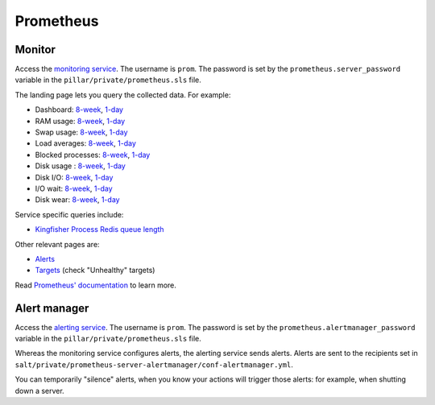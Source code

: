 Prometheus
==========

Monitor
-------

Access the `monitoring service <http://monitor.prometheus.open-contracting.org>`__. The username is ``prom``. The password is set by the ``prometheus.server_password`` variable in the ``pillar/private/prometheus.sls`` file.

The landing page lets you query the collected data. For example:

* Dashboard: `8-week <https://monitor.prometheus.open-contracting.org/graph?g0.range_input=8w&g0.expr=1%20-%20node_memory_MemAvailable_bytes%20%2F%20node_memory_MemTotal_bytes&g0.tab=0&g1.range_input=8w&g1.expr=node_memory_SwapCached_bytes%20%2F%201024%20%2F%201024&g1.tab=0&g2.range_input=8w&g2.expr=node_load15%20%2F%20count(count(node_cpu_seconds_total)%20without%20(mode))%20without%20(cpu)&g2.tab=0&g3.range_input=8w&g3.expr=1%20-%20node_filesystem_avail_bytes%20%2F%20node_filesystem_size_bytes%20%7Bmountpoint%3D%22%2F%22%7D&g3.tab=0&g4.range_input=8w&g4.expr=(avg%20by(instance)%20(rate(node_disk_io_time_seconds_total%5B10m%5D)))%20*%20100&g4.tab=0>`__, `1-day <https://monitor.prometheus.open-contracting.org/graph?g0.range_input=1d&g0.expr=1%20-%20node_memory_MemAvailable_bytes%20%2F%20node_memory_MemTotal_bytes&g0.tab=0&g1.range_input=1d&g1.expr=node_memory_SwapCached_bytes%20%2F%201024%20%2F%201024&g1.tab=0&g2.range_input=1d&g2.expr=node_load15%20%2F%20count(count(node_cpu_seconds_total)%20without%20(mode))%20without%20(cpu)&g2.tab=0&g3.range_input=1d&g3.expr=1%20-%20node_filesystem_avail_bytes%20%2F%20node_filesystem_size_bytes%20%7Bmountpoint%3D%22%2F%22%7D&g3.tab=0&g4.range_input=1d&g4.expr=(avg%20by(instance)%20(rate(node_disk_io_time_seconds_total%5B10m%5D)))%20*%20100&g4.tab=0>`__
* RAM usage: `8-week <https://monitor.prometheus.open-contracting.org/graph?g0.range_input=8w&g0.expr=1%20-%20node_memory_MemAvailable_bytes%20%2F%20node_memory_MemTotal_bytes&g0.tab=0>`__, `1-day <https://monitor.prometheus.open-contracting.org/graph?g0.range_input=1d&g0.expr=1%20-%20node_memory_MemAvailable_bytes%20%2F%20node_memory_MemTotal_bytes&g0.tab=0>`__
* Swap usage: `8-week <https://monitor.prometheus.open-contracting.org/graph?g0.range_input=8w&g0.expr=node_memory_SwapCached_bytes%20%2F%201024%20%2F%201024&g0.tab=0>`__, `1-day <https://monitor.prometheus.open-contracting.org/graph?g0.range_input=1d&g0.expr=node_memory_SwapCached_bytes%20%2F%201024%20%2F%201024&g0.tab=0>`__
* Load averages: `8-week <https://monitor.prometheus.open-contracting.org/graph?g0.range_input=8w&g0.expr=node_load15%20%2F%20count(count(node_cpu_seconds_total)%20without%20(mode))%20without%20(cpu)&g0.tab=0>`__, `1-day <https://monitor.prometheus.open-contracting.org/graph?g0.range_input=1d&g0.expr=node_load15%20%2F%20count(count(node_cpu_seconds_total)%20without%20(mode))%20without%20(cpu)&g0.tab=0>`__
* Blocked processes: `8-week <https://monitor.prometheus.open-contracting.org/graph?g0.range_input=8w&g0.expr=node_procs_blocked&g0.tab=0>`__, `1-day <https://monitor.prometheus.open-contracting.org/graph?g0.range_input=1d&g0.expr=node_procs_blocked&g0.tab=0>`__
* Disk usage : `8-week <https://monitor.prometheus.open-contracting.org/graph?g0.range_input=8w&g0.expr=1%20-%20node_filesystem_avail_bytes%20%2F%20node_filesystem_size_bytes%20%7Bmountpoint%3D%22%2F%22%7D&g0.tab=0>`__, `1-day <https://monitor.prometheus.open-contracting.org/graph?g0.range_input=1d&g0.expr=1%20-%20node_filesystem_avail_bytes%20%2F%20node_filesystem_size_bytes%20%7Bmountpoint%3D%22%2F%22%7D&g0.tab=0>`__
* Disk I/O: `8-week <https://monitor.prometheus.open-contracting.org/graph?g0.range_input=8w&g0.expr=(avg%20by(instance)%20(rate(node_disk_io_time_seconds_total%5B10m%5D)))%20*%20100&g0.tab=0>`__, `1-day <https://monitor.prometheus.open-contracting.org/graph?g0.range_input=1d&g0.expr=(avg%20by(instance)%20(rate(node_disk_io_time_seconds_total%5B10m%5D)))%20*%20100&g0.tab=0>`__
* I/O wait: `8-week <https://monitor.prometheus.open-contracting.org/graph?g0.range_input=8w&g0.expr=(avg%20by(instance)%20(rate(node_cpu_seconds_total%7Bmode%3D%22iowait%22%7D%5B10m%5D)))%20*%20100&g0.tab=0>`__, `1-day <https://monitor.prometheus.open-contracting.org/graph?g0.range_input=1d&g0.expr=(avg%20by(instance)%20(rate(node_cpu_seconds_total%7Bmode%3D%22iowait%22%7D%5B10m%5D)))%20*%20100&g0.tab=0>`__
* Disk wear: `8-week <https://monitor.prometheus.open-contracting.org/graph?g0.range_input=8w&g0.expr=smartmon_wear_leveling_count_value&g0.tab=0>`__, `1-day <https://monitor.prometheus.open-contracting.org/graph?g0.range_input=1d&g0.expr=smartmon_wear_leveling_count_value&g0.tab=0>`__

Service specific queries include:

* `Kingfisher Process Redis queue length <https://monitor.prometheus.open-contracting.org/graph?g0.range_input=8w&g0.expr=kingfisher_process_redis_queue_length&g0.tab=0>`__

Other relevant pages are:

* `Alerts <https://monitor.prometheus.open-contracting.org/alerts>`__
* `Targets <https://monitor.prometheus.open-contracting.org/targets>`__ (check "Unhealthy" targets)

Read `Prometheus' documentation <https://prometheus.io/docs/introduction/overview/>`__ to learn more.

Alert manager
-------------

Access the `alerting service <http://alertmanager.prometheus.open-contracting.org>`__.  The username is ``prom``. The password is set by the ``prometheus.alertmanager_password`` variable in the ``pillar/private/prometheus.sls`` file.

Whereas the monitoring service configures alerts, the alerting service sends alerts. Alerts are sent to the recipients set in ``salt/private/prometheus-server-alertmanager/conf-alertmanager.yml``.

You can temporarily "silence" alerts, when you know your actions will trigger those alerts: for example, when shutting down a server.
